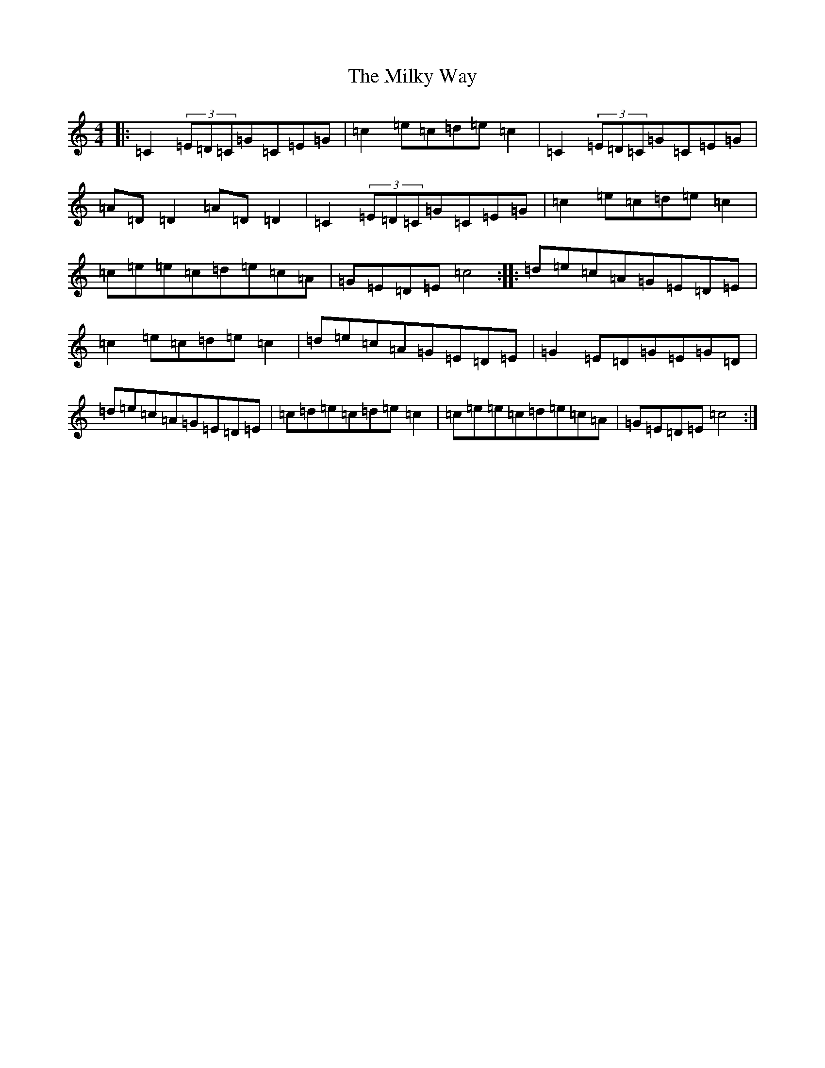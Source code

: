 X: 14166
T: Milky Way, The
S: https://thesession.org/tunes/2241#setting2241
R: reel
M:4/4
L:1/8
K: C Major
|:=C2(3=E=D=C=G=C=E=G|=c2=e=c=d=e=c2|=C2(3=E=D=C=G=C=E=G|=A=D=D2=A=D=D2|=C2(3=E=D=C=G=C=E=G|=c2=e=c=d=e=c2|=c=e=e=c=d=e=c=A|=G=E=D=E=c4:||:=d=e=c=A=G=E=D=E|=c2=e=c=d=e=c2|=d=e=c=A=G=E=D=E|=G2=E=D=G=E=G=D|=d=e=c=A=G=E=D=E|=c=d=e=c=d=e=c2|=c=e=e=c=d=e=c=A|=G=E=D=E=c4:|